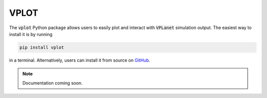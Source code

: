 VPLOT
=====

The :code:`vplot` Python package allows users to easily plot and interact with
:code:`VPLanet` simulation output. The easiest way to install it is by running

.. code-block:: bash

    pip install vplot

in a terminal. Alternatively, users can install it from source
on `GitHub <https://github.com/VirtualPlanetaryLaboratory/vplot>`_.

.. note:: Documentation coming soon.

.. todo:: **@rodluger**: Write the documentation for **vplot**
